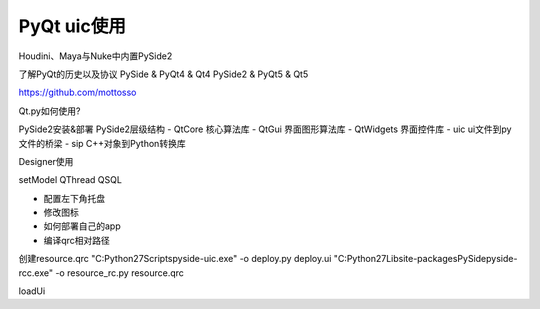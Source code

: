 =============================
PyQt uic使用
=============================

Houdini、Maya与Nuke中内置PySide2

了解PyQt的历史以及协议
PySide & PyQt4 & Qt4
PySide2 & PyQt5 & Qt5

https://github.com/mottosso

Qt.py如何使用?


PySide2安装&部署
PySide2层级结构
- QtCore 核心算法库
- QtGui 界面图形算法库
- QtWidgets 界面控件库
- uic ui文件到py文件的桥梁
- sip C++对象到Python转换库


Designer使用

setModel
QThread
QSQL

- 配置左下角托盘
- 修改图标
- 如何部署自己的app

- 编译qrc相对路径

创建resource.qrc
"C:\Python27\Scripts\pyside-uic.exe" -o deploy.py deploy.ui
"C:\Python27\Lib\site-packages\PySide\pyside-rcc.exe" -o resource_rc.py resource.qrc

loadUi
